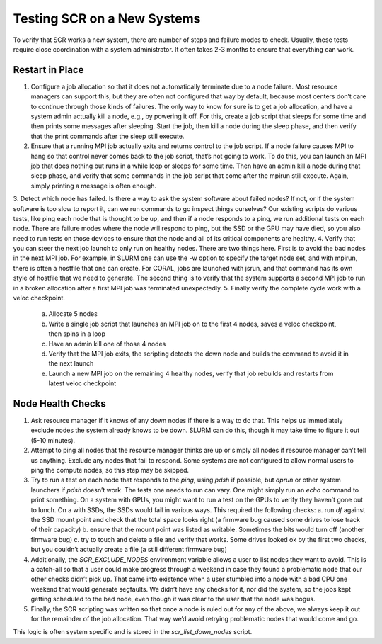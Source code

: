 .. _new_systems:

Testing SCR on a New Systems
============================

To verify that SCR works a new system, there are number of steps and failure modes to check. Usually, these tests require close coordination with a system administrator. It often takes 2-3 months to ensure that everything can work.

.. _test_restart_in_place:

Restart in Place
----------------

1. Configure a job allocation so that it does not automatically terminate due to a node failure.  Most resource managers can support this, but they are often not configured that way by default, because most centers don’t care to continue through those kinds of failures.  The only way to know for sure is to get a job allocation, and have a system admin actually kill a node, e.g., by powering it off.  For this, create a job script that sleeps for some time and then prints some messages after sleeping.  Start the job, then kill a node during the sleep phase, and then verify that the print commands after the sleep still execute.
2. Ensure that a running MPI job actually exits and returns control to the job script.  If a node failure causes MPI to hang so that control never comes back to the job script, that’s not going to work.  To do this, you can launch an MPI job that does nothing but runs in a while loop or sleeps for some time.  Then have an admin kill a node during that sleep phase, and verify that some commands in the job script that come after the mpirun still execute.  Again, simply printing a message is often enough.
3. Detect which node has failed.  Is there a way to ask the system software about failed nodes?  If not, or if the system software is too slow to report it, can we run commands to go inspect things ourselves?
Our existing scripts do various tests, like ping each node that is thought to be up, and then if a node responds to a ping, we run additional tests on each node.  There are failure modes where the node will respond to ping, but the SSD or the GPU may have died, so you also need to run tests on those devices to ensure that the node and all of its critical components are healthy.
4. Verify that you can steer the next job launch to only run on healthy nodes.  There are two things here.  First is to avoid the bad nodes in the next MPI job.  For example, in SLURM one can use the -w option to specify the target node set, and with mpirun, there is often a hostfile that one can create.  For CORAL, jobs are launched with jsrun, and that command has its own style of hostfile that we need to generate.  The second thing is to verify that the system supports a second MPI job to run in a broken allocation after a first MPI job was terminated unexpectedly.
5. Finally verify the complete cycle work with a veloc checkpoint.
   a. Allocate 5 nodes
   b. Write a single job script that launches an MPI job on to the first 4 nodes, saves a veloc checkpoint, then spins in a loop
   c. Have an admin kill one of those 4 nodes
   d. Verify that the MPI job exits, the scripting detects the down node and builds the command to avoid it in the next launch
   e. Launch a new MPI job on the remaining 4 healthy nodes, verify that job rebuilds and restarts from latest veloc checkpoint

.. _test_node_health:

Node Health Checks
------------------

1. Ask resource manager if it knows of any down nodes if there is a way to do that.  This helps us immediately exclude nodes the system already knows to be down.  SLURM can do this, though it may take time to figure it out (5-10 minutes).
2. Attempt to ping all nodes that the resource manager thinks are up or simply all nodes if resource manager can’t tell us anything.  Exclude any nodes that fail to respond. Some systems are not configured to allow normal users to ping the compute nodes, so this step may be skipped.
3. Try to run a test on each node that responds to the `ping`, using `pdsh` if possible, but `aprun` or other system launchers if `pdsh` doesn’t work.  The tests one needs to run can vary.  One might simply run an `echo` command to print something.  On a system with GPUs, you might want to run a test on the GPUs to verify they haven’t gone out to lunch.  On a with SSDs, the SSDs would fail in various ways. This required the following checks:
   a. run `df` against the SSD mount point and check that the total space looks right (a firmware bug caused some drives to lose track of their capacity)
   b. ensure that the mount point was listed as writable.  Sometimes the bits would turn off (another firmware bug)
   c. try to touch and delete a file and verify that works.  Some drives looked ok by the first two checks, but you couldn’t actually create a file (a still different firmware bug)
4. Additionally, the `SCR_EXCLUDE_NODES` environment variable allows a user to list nodes they want to avoid.  This is a catch-all so that a user could make progress through a weekend in case they found a problematic node that our other checks didn’t pick up.  That came into existence when a user stumbled into a node with a bad CPU one weekend that would generate segfaults.  We didn’t have any checks for it, nor did the system, so the jobs kept getting scheduled to the bad node, even though it was clear to the user that the node was bogus.
5. Finally, the SCR scripting was written so that once a node is ruled out for any of the above, we always keep it out for the remainder of the job allocation.  That way we’d avoid retrying problematic nodes that would come and go.

This logic is often system specific and is stored in the `scr_list_down_nodes` script.
